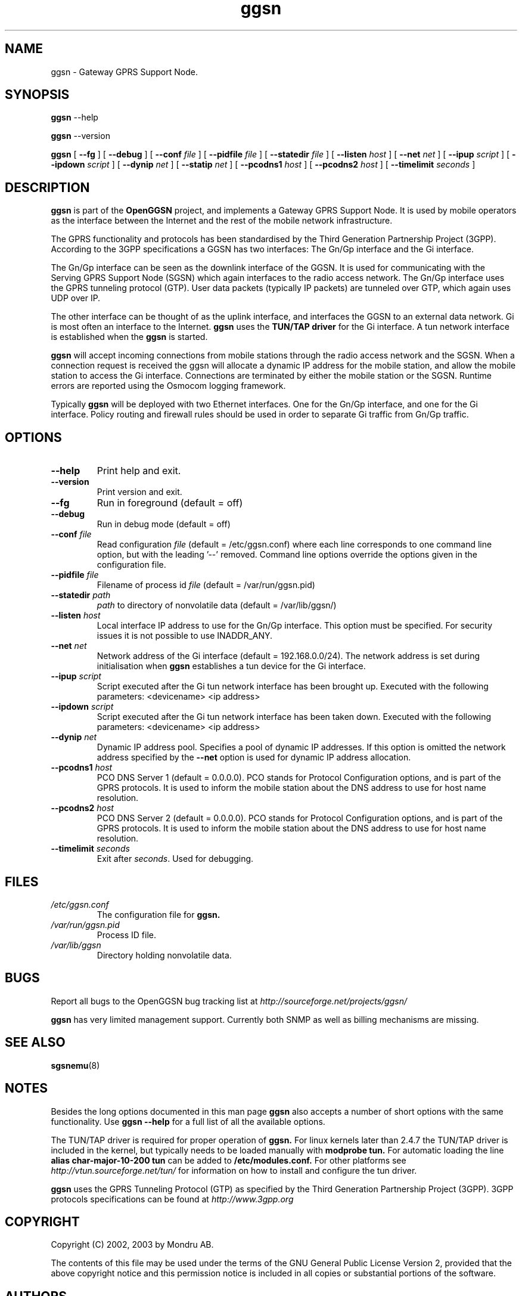 
.\" * OpenGGSN - Gateway GPRS Support Node
.\" * Copyright (C) 2002, 2003 Mondru AB.
.\" * 
.\" * The contents of this file may be used under the terms of the GNU
.\" * General Public License Version 2, provided that the above copyright
.\" * notice and this permission notice is included in all copies or
.\" * substantial portions of the software.
.\" * 
.\" * The initial developer of the original code is
.\" * Jens Jakobsen <jj@openggsn.org>
.\" * 
.\" * Contributor(s):
.\" * 
.\" Manual page for ggsn
.\" SH section heading
.\" SS subsection heading
.\" LP paragraph
.\" IP indented paragraph
.\" TP hanging label

.TH ggsn 8 "July 2003"
.SH NAME
ggsn \- Gateway GPRS Support Node.
.SH SYNOPSIS
.B ggsn
\-\-help

.B ggsn
\-\-version

.B ggsn
[
.BI \-\-fg
] [
.BI \-\-debug
] [
.BI \-\-conf " file"
] [
.BI \-\-pidfile " file"
] [
.BI \-\-statedir " file" 
] [ 
.BI \-\-listen " host" 
] [
.BI \-\-net " net" 
] [
.BI \-\-ipup " script" 
] [
.BI \-\-ipdown " script" 
] [
.BI \-\-dynip " net" 
] [
.BI \-\-statip " net" 
] [
.BI \-\-pcodns1 " host" 
] [
.BI \-\-pcodns2 " host" 
] [
.BI \-\-timelimit " seconds" 
]
.SH DESCRIPTION
.B ggsn
is part of the 
.B OpenGGSN
project, and implements a Gateway GPRS Support Node. It is used by
mobile operators as the interface between the Internet and the rest of
the mobile network infrastructure.

The GPRS functionality and protocols has been standardised by the
Third Generation Partnership Project (3GPP). According to the 3GPP
specifications a GGSN has two interfaces: The Gn/Gp interface and the
Gi interface.

The Gn/Gp interface can be seen as the downlink interface of the
GGSN. It is used for communicating with the Serving GPRS Support Node
(SGSN) which again interfaces to the radio access network. The Gn/Gp
interface uses the GPRS tunneling protocol (GTP). User data packets
(typically IP packets) are tunneled over GTP, which again uses UDP
over IP.

The other interface can be thought of as the uplink interface, and
interfaces the GGSN to an external data network. Gi is most often an
interface to the Internet.
.B ggsn
uses the 
.B TUN/TAP driver
for the Gi interface. A tun network interface is established when the
.B ggsn
is started.

.B ggsn 
will accept incoming connections from mobile stations through the
radio access network and the SGSN. When a connection request is
received the ggsn will allocate a dynamic IP address for the mobile
station, and allow the mobile station to access the Gi
interface. Connections are terminated by either the mobile station or
the SGSN. Runtime errors are reported using the Osmocom logging
framework.

Typically 
.B ggsn
will be deployed with two Ethernet interfaces. One for the Gn/Gp
interface, and one for the Gi interface. Policy routing and firewall
rules should be used in order to separate Gi traffic from Gn/Gp
traffic.

.SH OPTIONS
.TP
.BI --help
Print help and exit.

.TP
.BI --version
Print version and exit.

.TP
.BI --fg
Run in foreground (default = off)

.TP
.BI --debug
Run in debug mode (default = off)

.TP
.BI --conf " file"
Read configuration 
.I file
(default = /etc/ggsn.conf) where each line corresponds to one command
line option, but with the leading '--' removed. Command line options
override the options given in the configuration file.

.TP
.BI --pidfile " file"
Filename of process id 
.I file
(default = /var/run/ggsn.pid)

.TP
.BI --statedir " path"
.I path
to directory of nonvolatile data (default = /var/lib/ggsn/)

.TP
.BI --listen " host"
Local interface IP address to use for the Gn/Gp interface. This option
must be specified. For security issues it is not possible to use
INADDR_ANY.

.TP
.BI --net " net"
Network address of the Gi interface (default = 192.168.0.0/24). The
network address is set during initialisation when
.B ggsn
establishes a tun device for the Gi interface.

.TP
.BI --ipup " script"
Script executed after the Gi tun network interface has been brought
up.  Executed with the following parameters: <devicename> <ip address>

.TP
.BI --ipdown " script"
Script executed after the Gi tun network interface has been taken
down.  Executed with the following parameters: <devicename> <ip
address>

.TP
.BI --dynip " net"
Dynamic IP address pool. Specifies a pool of dynamic IP addresses. If
this option is omitted the network address specified by the
.BI --net
option is used for dynamic IP address allocation.

.TP
.BI --pcodns1 " host"
PCO DNS Server 1 (default = 0.0.0.0). PCO stands for Protocol
Configuration options, and is part of the GPRS protocols. It is used
to inform the mobile station about the DNS address to use for host
name resolution.

.TP
.BI --pcodns2 " host"
PCO DNS Server 2 (default = 0.0.0.0). PCO stands for Protocol
Configuration options, and is part of the GPRS protocols. It is used
to inform the mobile station about the DNS address to use for host
name resolution.

.TP
.BI --timelimit " seconds"
Exit 
.b ggsn
after \fIseconds\fP. Used for debugging.


.SH FILES
.I /etc/ggsn.conf
.RS
The configuration file for
.B ggsn.
.RE
.I /var/run/ggsn.pid
.RS
Process ID file.
.RE
.I /var/lib/ggsn
.RS
Directory holding nonvolatile data.
.RE

.SH BUGS
Report all bugs to the OpenGGSN bug tracking list at 
.I http://sourceforge.net/projects/ggsn/

.B ggsn
has very limited management support. Currently both SNMP as well as
billing mechanisms are missing.


.SH "SEE ALSO"
.BR sgsnemu (8)

.SH NOTES 
.LP

Besides the long options documented in this man page
.B ggsn
also accepts a number of short options with the same functionality. Use
.B ggsn --help
for a full list of all the available options.

The TUN/TAP driver is required for proper operation of
.B ggsn. 
For linux kernels later than 2.4.7 the TUN/TAP driver is included in the kernel, but typically needs to be loaded manually with
.B modprobe tun.
For automatic loading the line
.B alias char-major-10-200 tun
can be added to
.B /etc/modules.conf.
For other platforms see
.I http://vtun.sourceforge.net/tun/
for information on how to install and configure the tun driver.

.B ggsn 
uses the GPRS Tunneling Protocol (GTP) as specified by the Third
Generation Partnership Project (3GPP). 3GPP protocols specifications
can be found at
.I http://www.3gpp.org

.SH COPYRIGHT

Copyright (C) 2002, 2003 by Mondru AB.

The contents of this file may be used under the terms of the GNU
General Public License Version 2, provided that the above copyright
notice and this permission notice is included in all copies or
substantial portions of the software.

.SH AUTHORS
Jens Jakobsen <jj@openggsn.org>
